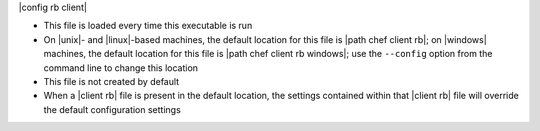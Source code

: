 .. The contents of this file are included in multiple topics.
.. This file should not be changed in a way that hinders its ability to appear in multiple documentation sets.


|config rb client| 

* This file is loaded every time this executable is run
* On |unix|- and |linux|-based machines, the default location for this file is |path chef client rb|; on |windows| machines, the default location for this file is |path chef client rb windows|; use the ``--config`` option from the command line to change this location
* This file is not created by default
* When a |client rb| file is present in the default location, the settings contained within that |client rb| file will override the default configuration settings
